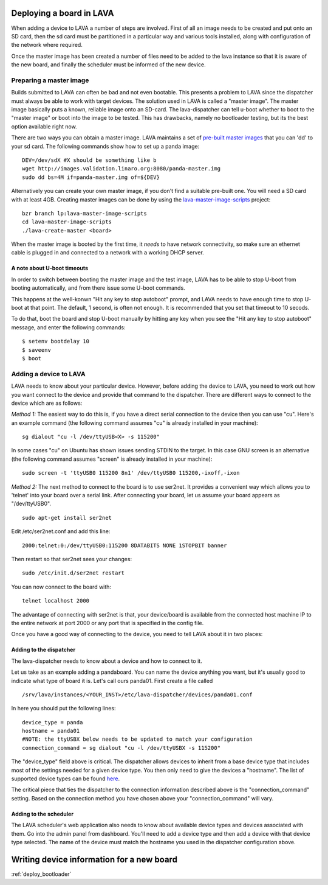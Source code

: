 .. _deploy_boards:

Deploying a board in LAVA
^^^^^^^^^^^^^^^^^^^^^^^^^

When adding a device to LAVA a number of steps are involved. First of all an
image needs to be created and put onto an SD card, then the sd card must be
partitioned in a particular way and various tools installed, along with
configuration of the network where required.

Once the master image has been created a number of files need to be added to
the lava instance so that it is aware of the new board, and finally the
scheduler must be informed of the new device.

Preparing a master image
************************

Builds submitted to LAVA can often be bad and not even bootable. This presents
a problem to LAVA since the dispatcher must always be able to work with target
devices. The solution used in LAVA is called a "master image". The master image
basically puts a known, reliable image onto an SD-card. The lava-dispatcher
can tell u-boot whether to boot to the "master image" or boot into the image
to be tested. This has drawbacks, namely no bootloader testing, but its the
best option available right now.

There are two ways you can obtain a master image. LAVA maintains a set
of `pre-built master images`_ that you can 'dd' to your sd card. The
following commands show how to set up a panda image::

    DEV=/dev/sdX #X should be something like b
    wget http://images.validation.linaro.org:8080/panda-master.img
    sudo dd bs=4M if=panda-master.img of=${DEV}

.. _pre-built master images: http://images.validation.linaro.org:8080/

Alternatively you can create your own master image, if you don't find a
suitable pre-built one. You will need a SD card with at least 4GB.
Creating master images can be done by using the
`lava-master-image-scripts`_ project:

.. _lava-master-image-scripts: http://staging.git.linaro.org/lava/lava-master-image-scripts.git/blob_plain/HEAD:/README

::

    bzr branch lp:lava-master-image-scripts
    cd lava-master-image-scripts
    ./lava-create-master <board>

When the master image is booted by the first time, it *needs* to have
network connectivity, so make sure an ethernet cable is plugged in and
connected to a network with a working DHCP server.

A note about U-boot timeouts
----------------------------

In order to switch between booting the master image and the test image,
LAVA has to be able to stop U-boot from booting automatically, and from
there issue some U-boot commands.

This happens at the well-konwn "Hit any key to stop autoboot" prompt,
and LAVA needs to have enough time to stop U-boot at that point. The
default, 1 second, is often not enough. It is recommended that you set
that timeout to 10 secods.

To do that, boot the board and stop U-boot manually by hitting any key
when you see the "Hit any key to stop autoboot" message, and enter the
following commands:

::

    $ setenv bootdelay 10
    $ saveenv
    $ boot

Adding a device to LAVA
***********************

LAVA needs to know about your particular device. However, before adding the
device to LAVA, you need to work out how you want connect to the device and
provide that command to the dispatcher. There are different ways to
connect to the device which are as follows:

*Method 1:* The easiest way to do this is, if you have a direct serial
connection to the device then you can use "cu". Here's an example
command (the following command assumes "cu" is already installed in
your machine):

::

    sg dialout "cu -l /dev/ttyUSB<X> -s 115200"

In some cases "cu" on Ubuntu has shown issues sending STDIN to the
target. In this case GNU screen is an alternative (the following
command assumes "screen" is already installed in your machine):

::

    sudo screen -t 'ttyUSB0 115200 8n1' /dev/ttyUSB0 115200,-ixoff,-ixon

*Method 2:* The next method to connect to the board is to use ser2net. It
provides a convenient way which allows you to 'telnet' into your board
over a serial link. After connecting your board, let us assume your
board appears as "/dev/ttyUSB0".

::

    sudo apt-get install ser2net

Edit /etc/ser2net.conf and add this line:

::

    2000:telnet:0:/dev/ttyUSB0:115200 8DATABITS NONE 1STOPBIT banner

Then restart so that ser2net sees your changes:

::

    sudo /etc/init.d/ser2net restart

You can now connect to the board with:

::

    telnet localhost 2000

The advantage of connecting with ser2net is that, your device/board is
available from the connected host machine IP to the entire network at
port 2000 or any port that is specified in the config file.

Once you have a good way of connecting to the device, you need to tell LAVA
about it in two places:

Adding to the dispatcher
------------------------
The lava-dispatcher needs to know about a device and how to connect to it.

Let us take as an example adding a pandaboard. You can
name the device anything you want, but it's usually good to indicate what
type of board it is. Let's call ours panda01. First create a file called

::

    /srv/lava/instances/<YOUR_INST>/etc/lava-dispatcher/devices/panda01.conf

In here you should put the following lines:

::

    device_type = panda
    hostname = panda01
    #NOTE: the ttyUSBX below needs to be updated to match your configuration
    connection_command = sg dialout "cu -l /dev/ttyUSBX -s 115200"

The "device_type" field above is critical. The dispatcher allows devices to
inherit from a base device type that includes most of the settings needed for
a given device type. You then only need to give the devices a "hostname".
The list of supported device types can be found here_.

.. _here: http://staging.git.linaro.org/lava/lava-dispatcher.git/tree/HEAD:/lava_dispatcher/default-config/lava-dispatcher/device-types

The critical piece that ties the dispatcher to the connection information
described above is the "connection_command" setting. Based on the
connection method you have chosen above your "connection_command" will vary.

Adding to the scheduler
-----------------------
The LAVA scheduler's web application also needs to know about available device
types and devices associated with them. Go into the admin panel from dashboard.
You'll need to add a device type and then add a device with that device type
selected. The name of the device must match the hostname you used in the
dispatcher configuration above.

Writing device information for a new board
^^^^^^^^^^^^^^^^^^^^^^^^^^^^^^^^^^^^^^^^^^

:ref:`deploy_bootloader`


